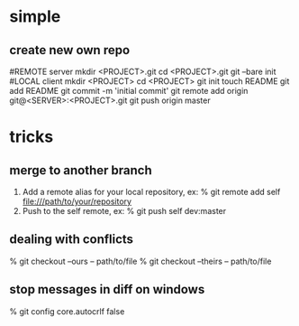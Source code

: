 * simple
** create new own repo
#REMOTE server
mkdir <PROJECT>.git
cd <PROJECT>.git
git --bare init
#LOCAL client
mkdir <PROJECT>
cd <PROJECT>
git init
touch README
git add README
git commit -m 'initial commit'
git remote add origin git@<SERVER>:<PROJECT>.git
git push origin master
* tricks
** merge to another branch
 1. Add a remote alias for your local repository, ex:
	% git remote add self file:///path/to/your/repository
 2. Push to the self remote, ex:
	% git push self dev:master
** dealing with conflicts
    % git checkout --ours -- path/to/file
    % git checkout --theirs -- path/to/file
** stop messages in diff on windows
    % git config core.autocrlf false
